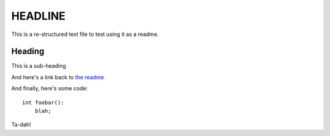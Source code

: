 ========
HEADLINE
========

This is a re-structured text file to test using it as a readme.

Heading
=======
This is a sub-heading

And here's a link back to `the readme <../README.rst>`_

And finally, here's some code::

    int foobar():
        blah;

Ta-dah!

